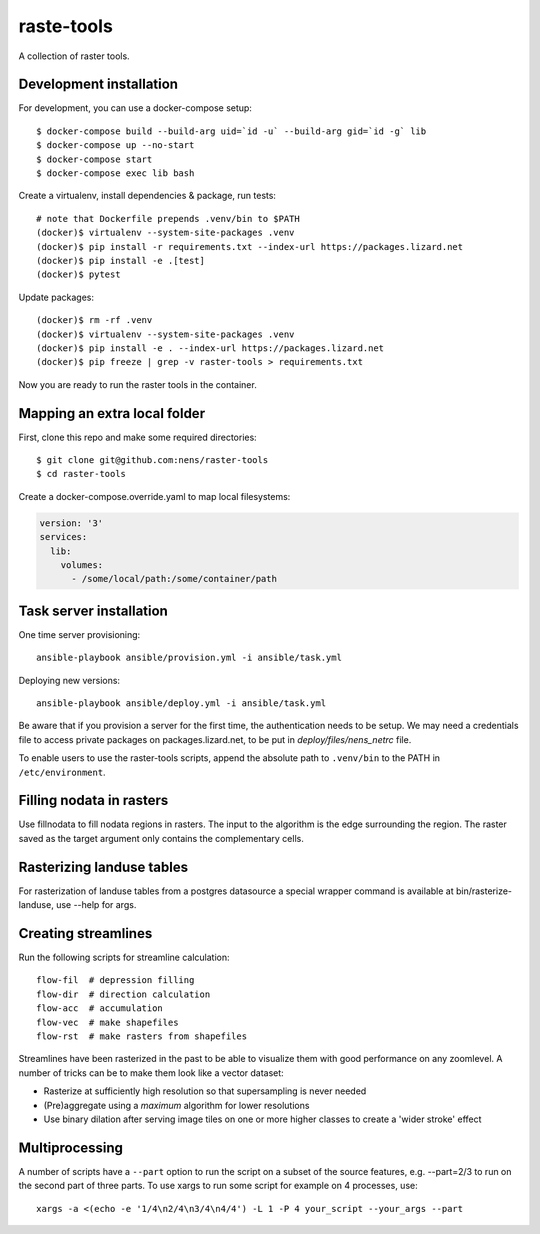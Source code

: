 raste-tools
============

A collection of raster tools.


Development installation
------------------------

For development, you can use a docker-compose setup::

    $ docker-compose build --build-arg uid=`id -u` --build-arg gid=`id -g` lib
    $ docker-compose up --no-start
    $ docker-compose start
    $ docker-compose exec lib bash

Create a virtualenv, install dependencies & package, run tests::

    # note that Dockerfile prepends .venv/bin to $PATH
    (docker)$ virtualenv --system-site-packages .venv 
    (docker)$ pip install -r requirements.txt --index-url https://packages.lizard.net
    (docker)$ pip install -e .[test]
    (docker)$ pytest

Update packages::
    
    (docker)$ rm -rf .venv
    (docker)$ virtualenv --system-site-packages .venv
    (docker)$ pip install -e . --index-url https://packages.lizard.net
    (docker)$ pip freeze | grep -v raster-tools > requirements.txt

Now you are ready to run the raster tools in the container.


Mapping an extra local folder
-----------------------------

First, clone this repo and make some required directories::

    $ git clone git@github.com:nens/raster-tools
    $ cd raster-tools

Create a docker-compose.override.yaml to map local filesystems:

.. code-block:: yaml

    version: '3'
    services:
      lib:
        volumes:
          - /some/local/path:/some/container/path


Task server installation
------------------------

One time server provisioning::

    ansible-playbook ansible/provision.yml -i ansible/task.yml

Deploying new versions::

    ansible-playbook ansible/deploy.yml -i ansible/task.yml 

Be aware that if you provision a server for the first time, the authentication
needs to be setup. We may need a credentials file to access private packages on
packages.lizard.net, to be put in `deploy/files/nens_netrc` file.

To enable users to use the raster-tools scripts, append the absolute path to
``.venv/bin`` to the PATH in ``/etc/environment``.


Filling nodata in rasters
-------------------------

Use fillnodata to fill nodata regions in rasters. The input to the algorithm is
the edge surrounding the region. The raster saved as the target argument only
contains the complementary cells.


Rasterizing landuse tables
--------------------------

For rasterization of landuse tables from a postgres datasource a special
wrapper command is available at bin/rasterize-landuse, use --help for args.


Creating streamlines
--------------------

Run the following scripts for streamline calculation::

    flow-fil  # depression filling
    flow-dir  # direction calculation
    flow-acc  # accumulation
    flow-vec  # make shapefiles
    flow-rst  # make rasters from shapefiles

Streamlines have been rasterized in the past to be able to visualize them with
good performance on any zoomlevel. A number of tricks can be to make them look
like a vector dataset:

- Rasterize at sufficiently high resolution so that supersampling is never
  needed
- (Pre)aggregate using a `maximum` algorithm for lower resolutions
- Use binary dilation after serving image tiles on one or more higher classes
  to create a 'wider stroke' effect


Multiprocessing
---------------

A number of scripts have a ``--part`` option to run the script on a subset of the
source features, e.g. --part=2/3 to run on the second part of three parts. To
use xargs to run some script for example on 4 processes, use::

    xargs -a <(echo -e '1/4\n2/4\n3/4\n4/4') -L 1 -P 4 your_script --your_args --part
